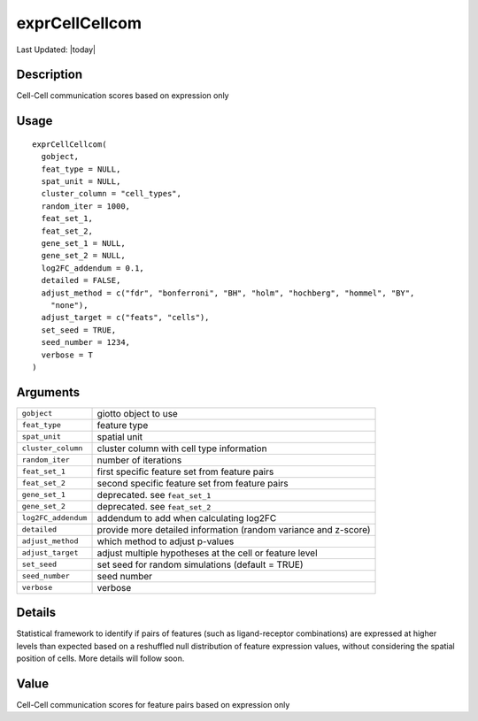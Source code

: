 exprCellCellcom
---------------

.. link-button:: https://github.com/drieslab/Giotto/tree/suite/R/spatial_interaction.R#L2116
		:type: url
		:text: View Source Code
		:classes: btn-outline-primary btn-block

Last Updated: |today|

Description
~~~~~~~~~~~

Cell-Cell communication scores based on expression only

Usage
~~~~~

::

   exprCellCellcom(
     gobject,
     feat_type = NULL,
     spat_unit = NULL,
     cluster_column = "cell_types",
     random_iter = 1000,
     feat_set_1,
     feat_set_2,
     gene_set_1 = NULL,
     gene_set_2 = NULL,
     log2FC_addendum = 0.1,
     detailed = FALSE,
     adjust_method = c("fdr", "bonferroni", "BH", "holm", "hochberg", "hommel", "BY",
       "none"),
     adjust_target = c("feats", "cells"),
     set_seed = TRUE,
     seed_number = 1234,
     verbose = T
   )

Arguments
~~~~~~~~~

+-----------------------------------+-----------------------------------+
| ``gobject``                       | giotto object to use              |
+-----------------------------------+-----------------------------------+
| ``feat_type``                     | feature type                      |
+-----------------------------------+-----------------------------------+
| ``spat_unit``                     | spatial unit                      |
+-----------------------------------+-----------------------------------+
| ``cluster_column``                | cluster column with cell type     |
|                                   | information                       |
+-----------------------------------+-----------------------------------+
| ``random_iter``                   | number of iterations              |
+-----------------------------------+-----------------------------------+
| ``feat_set_1``                    | first specific feature set from   |
|                                   | feature pairs                     |
+-----------------------------------+-----------------------------------+
| ``feat_set_2``                    | second specific feature set from  |
|                                   | feature pairs                     |
+-----------------------------------+-----------------------------------+
| ``gene_set_1``                    | deprecated. see ``feat_set_1``    |
+-----------------------------------+-----------------------------------+
| ``gene_set_2``                    | deprecated. see ``feat_set_2``    |
+-----------------------------------+-----------------------------------+
| ``log2FC_addendum``               | addendum to add when calculating  |
|                                   | log2FC                            |
+-----------------------------------+-----------------------------------+
| ``detailed``                      | provide more detailed information |
|                                   | (random variance and z-score)     |
+-----------------------------------+-----------------------------------+
| ``adjust_method``                 | which method to adjust p-values   |
+-----------------------------------+-----------------------------------+
| ``adjust_target``                 | adjust multiple hypotheses at the |
|                                   | cell or feature level             |
+-----------------------------------+-----------------------------------+
| ``set_seed``                      | set seed for random simulations   |
|                                   | (default = TRUE)                  |
+-----------------------------------+-----------------------------------+
| ``seed_number``                   | seed number                       |
+-----------------------------------+-----------------------------------+
| ``verbose``                       | verbose                           |
+-----------------------------------+-----------------------------------+

Details
~~~~~~~

Statistical framework to identify if pairs of features (such as
ligand-receptor combinations) are expressed at higher levels than
expected based on a reshuffled null distribution of feature expression
values, without considering the spatial position of cells. More details
will follow soon.

Value
~~~~~

Cell-Cell communication scores for feature pairs based on expression
only
